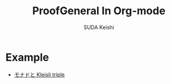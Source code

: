 #+TITLE: ProofGeneral In Org-mode
#+AUTHOR: SUDA Keishi
#+DATE:

* Example

  - [[./MonadKleisli.org][モナドと Kleisli triple]]
